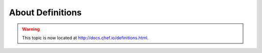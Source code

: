 =====================================================
About Definitions
=====================================================

.. warning:: This topic is now located at http://docs.chef.io/definitions.html.
